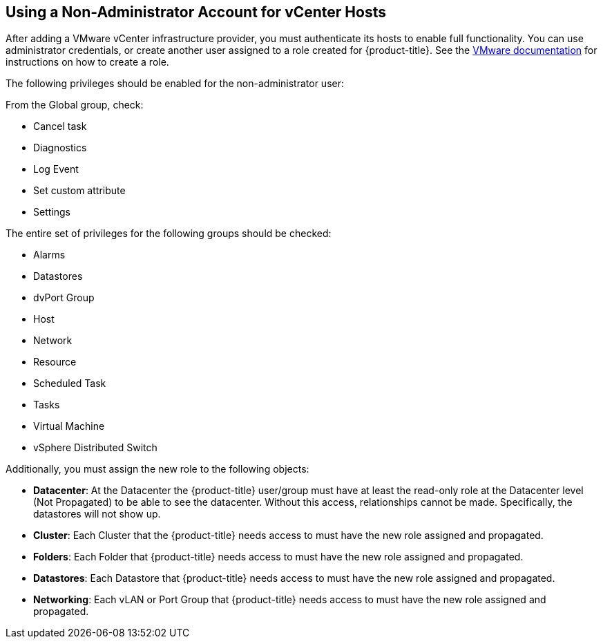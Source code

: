 [[non-admin-vcenter-hosts]]
== Using a Non-Administrator Account for vCenter Hosts

After adding a VMware vCenter infrastructure provider, you must authenticate its hosts to enable full functionality. You can use administrator credentials, or create another user assigned to a role created for {product-title}. See the https://www.vmware.com/support/pubs/vsphere-esxi-vcenter-server-pubs.html[VMware documentation] for instructions on how to create a role.

The following privileges should be enabled for the non-administrator user:

From the Global group, check:

* Cancel task
* Diagnostics
* Log Event
* Set custom attribute
* Settings

The entire set of privileges for the following groups should be checked:

* Alarms
* Datastores
* dvPort Group
* Host
* Network
* Resource
* Scheduled Task
* Tasks
* Virtual Machine
* vSphere Distributed Switch

Additionally, you must assign the new role to the following objects:

* *Datacenter*: At the Datacenter the {product-title} user/group must have at least the read-only role at the Datacenter level (Not Propagated) to be able to see the datacenter. Without this access, relationships cannot be made. Specifically, the datastores will not show up.
* *Cluster*: Each Cluster that the {product-title} needs access to must have the new role assigned and propagated.
* *Folders*: Each Folder that {product-title} needs access to must have the new role assigned and propagated.
* *Datastores*: Each Datastore that {product-title} needs access to must have the new role assigned and propagated.
* *Networking*: Each vLAN or Port Group that {product-title} needs access to must have the new role assigned and propagated.